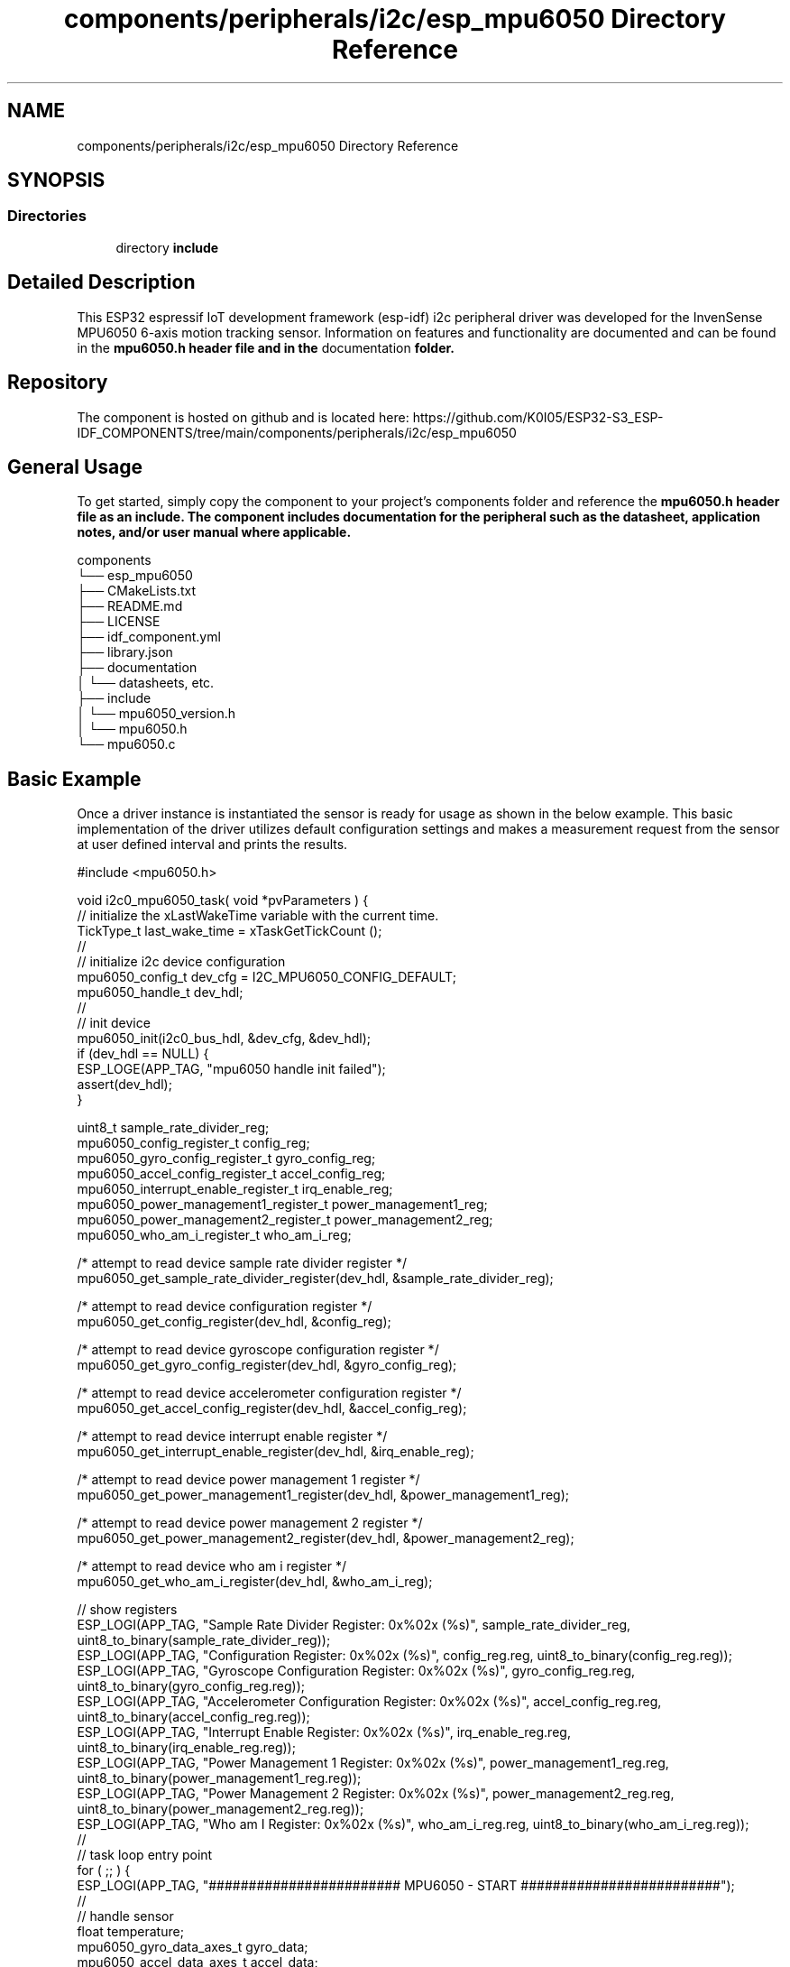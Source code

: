 .TH "components/peripherals/i2c/esp_mpu6050 Directory Reference" 3 "ESP-IDF Components by K0I05" \" -*- nroff -*-
.ad l
.nh
.SH NAME
components/peripherals/i2c/esp_mpu6050 Directory Reference
.SH SYNOPSIS
.br
.PP
.SS "Directories"

.in +1c
.ti -1c
.RI "directory \fBinclude\fP"
.br
.in -1c
.SH "Detailed Description"
.PP 
\fR\fP \fR\fP \fR\fP \fR\fP \fR\fP \fR\fP \fR\fP \fR\fP

.PP
This ESP32 espressif IoT development framework (esp-idf) i2c peripheral driver was developed for the InvenSense MPU6050 6-axis motion tracking sensor\&. Information on features and functionality are documented and can be found in the \fR\fBmpu6050\&.h\fP\fP header file and in the \fRdocumentation\fP folder\&.
.SH "Repository"
.PP
The component is hosted on github and is located here: https://github.com/K0I05/ESP32-S3_ESP-IDF_COMPONENTS/tree/main/components/peripherals/i2c/esp_mpu6050
.SH "General Usage"
.PP
To get started, simply copy the component to your project's \fRcomponents\fP folder and reference the \fR\fBmpu6050\&.h\fP\fP header file as an include\&. The component includes documentation for the peripheral such as the datasheet, application notes, and/or user manual where applicable\&.

.PP
.PP
.nf
components
└── esp_mpu6050
    ├── CMakeLists\&.txt
    ├── README\&.md
    ├── LICENSE
    ├── idf_component\&.yml
    ├── library\&.json
    ├── documentation
    │   └── datasheets, etc\&.
    ├── include
    │   └── mpu6050_version\&.h
    │   └── mpu6050\&.h
    └── mpu6050\&.c
.fi
.PP
.SH "Basic Example"
.PP
Once a driver instance is instantiated the sensor is ready for usage as shown in the below example\&. This basic implementation of the driver utilizes default configuration settings and makes a measurement request from the sensor at user defined interval and prints the results\&.

.PP
.PP
.nf
#include <mpu6050\&.h>

void i2c0_mpu6050_task( void *pvParameters ) {
    // initialize the xLastWakeTime variable with the current time\&.
    TickType_t         last_wake_time   = xTaskGetTickCount ();
    //
    // initialize i2c device configuration
    mpu6050_config_t dev_cfg          = I2C_MPU6050_CONFIG_DEFAULT;
    mpu6050_handle_t dev_hdl;
    //
    // init device
    mpu6050_init(i2c0_bus_hdl, &dev_cfg, &dev_hdl);
    if (dev_hdl == NULL) {
        ESP_LOGE(APP_TAG, "mpu6050 handle init failed");
        assert(dev_hdl);
    }

    uint8_t                                 sample_rate_divider_reg;
    mpu6050_config_register_t               config_reg;
    mpu6050_gyro_config_register_t          gyro_config_reg;
    mpu6050_accel_config_register_t         accel_config_reg;
    mpu6050_interrupt_enable_register_t     irq_enable_reg;
    mpu6050_power_management1_register_t    power_management1_reg;
    mpu6050_power_management2_register_t    power_management2_reg;
    mpu6050_who_am_i_register_t             who_am_i_reg;

    /* attempt to read device sample rate divider register */
    mpu6050_get_sample_rate_divider_register(dev_hdl, &sample_rate_divider_reg);

    /* attempt to read device configuration register */
    mpu6050_get_config_register(dev_hdl, &config_reg);

    /* attempt to read device gyroscope configuration register */
    mpu6050_get_gyro_config_register(dev_hdl, &gyro_config_reg);

    /* attempt to read device accelerometer configuration register */
    mpu6050_get_accel_config_register(dev_hdl, &accel_config_reg);

    /* attempt to read device interrupt enable register */
    mpu6050_get_interrupt_enable_register(dev_hdl, &irq_enable_reg);

    /* attempt to read device power management 1 register */
    mpu6050_get_power_management1_register(dev_hdl, &power_management1_reg);

    /* attempt to read device power management 2 register */
    mpu6050_get_power_management2_register(dev_hdl, &power_management2_reg);

    /* attempt to read device who am i register */
    mpu6050_get_who_am_i_register(dev_hdl, &who_am_i_reg);

    // show registers
    ESP_LOGI(APP_TAG, "Sample Rate Divider Register:         0x%02x (%s)", sample_rate_divider_reg, uint8_to_binary(sample_rate_divider_reg));
    ESP_LOGI(APP_TAG, "Configuration Register:               0x%02x (%s)", config_reg\&.reg, uint8_to_binary(config_reg\&.reg));
    ESP_LOGI(APP_TAG, "Gyroscope Configuration Register:     0x%02x (%s)", gyro_config_reg\&.reg, uint8_to_binary(gyro_config_reg\&.reg));
    ESP_LOGI(APP_TAG, "Accelerometer Configuration Register: 0x%02x (%s)", accel_config_reg\&.reg, uint8_to_binary(accel_config_reg\&.reg));
    ESP_LOGI(APP_TAG, "Interrupt Enable Register:            0x%02x (%s)", irq_enable_reg\&.reg, uint8_to_binary(irq_enable_reg\&.reg));
    ESP_LOGI(APP_TAG, "Power Management 1 Register:          0x%02x (%s)", power_management1_reg\&.reg, uint8_to_binary(power_management1_reg\&.reg));
    ESP_LOGI(APP_TAG, "Power Management 2 Register:          0x%02x (%s)", power_management2_reg\&.reg, uint8_to_binary(power_management2_reg\&.reg));
    ESP_LOGI(APP_TAG, "Who am I Register:                    0x%02x (%s)", who_am_i_reg\&.reg, uint8_to_binary(who_am_i_reg\&.reg));
    //
    // task loop entry point
    for ( ;; ) {
        ESP_LOGI(APP_TAG, "######################## MPU6050 \- START #########################");
        //
        // handle sensor
        float temperature;
        mpu6050_gyro_data_axes_t gyro_data;
        mpu6050_accel_data_axes_t accel_data;
        esp_err_t result = mpu6050_get_motion(dev_hdl, &gyro_data, &accel_data, &temperature);
        if(result != ESP_OK) {
            ESP_LOGE(APP_TAG, "mpu6050 device read failed (%s)", esp_err_to_name(result));
        } else {
            /* pitch and roll */
            float pitch = atanf(accel_data\&.x_axis / sqrtf(powf(accel_data\&.y_axis, 2\&.0f) + powf(accel_data\&.z_axis, 2\&.0f)));
            float roll  = atanf(accel_data\&.y_axis / sqrtf(powf(accel_data\&.x_axis, 2\&.0f) + powf(accel_data\&.z_axis, 2\&.0f)));

            ESP_LOGI(APP_TAG, "Accelerometer X\-Axis: %fg", accel_data\&.x_axis);
            ESP_LOGI(APP_TAG, "Accelerometer Y\-Axis: %fg", accel_data\&.y_axis);
            ESP_LOGI(APP_TAG, "Accelerometer Z\-Axis: %fg", accel_data\&.z_axis);
            ESP_LOGI(APP_TAG, "Gyroscope X\-Axis:     %f°/sec", gyro_data\&.x_axis);
            ESP_LOGI(APP_TAG, "Gyroscope Y\-Axis:     %f°/sec", gyro_data\&.y_axis);
            ESP_LOGI(APP_TAG, "Gyroscope Z\-Axis:     %f°/sec", gyro_data\&.z_axis);
            ESP_LOGI(APP_TAG, "Temperature:          %f°C", temperature);
            ESP_LOGI(APP_TAG, "Pitch Angle:          %f°", pitch);
            ESP_LOGI(APP_TAG, "Roll Angle:           %f°", roll);
        }
        //
        ESP_LOGI(APP_TAG, "######################## MPU6050 \- END ###########################");
        //
        //
        // pause the task per defined wait period
        //vTaskDelaySecUntil( &last_wake_time, I2C0_TASK_SAMPLING_RATE / 2 );
        vTaskDelaySecUntil( &last_wake_time, 1 );
    }
    //
    // free resources
    mpu6050_delete( dev_hdl );
    vTaskDelete( NULL );
}
.fi
.PP

.PP
Copyright (c) 2024 Eric Gionet (gionet.c.eric@gmail.com) 
